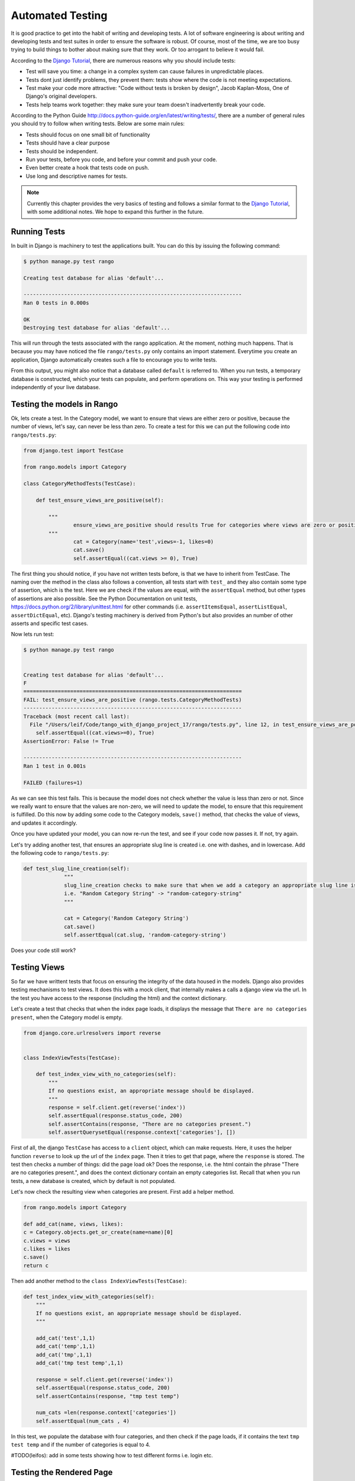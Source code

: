 .. _test-chapter:

Automated Testing
=================

It is good practice to get into the habit of writing and developing tests. A lot of software engineering is about writing and developing tests and test suites in order to ensure the software is robust. Of course, most of the time, we are too busy trying to build things to bother about making sure that they work. Or too arrogant to believe it would fail.

According to the `Django Tutorial  <https://docs.djangoproject.com/en/1.7/intro/tutorial05/>`_, there are numerous reasons why you should include tests:

* Test will save you time: a change in a complex system can cause failures in unpredictable places.
* Tests dont just identify problems, they prevent them: tests show where the code is not meeting expectations.
* Test make your code more attractive: "Code without tests is broken by design", Jacob Kaplan-Moss, One of Django's original developers.
* Tests help teams work together: they make sure your team doesn't inadvertently break your code.



According to the Python Guide `<http://docs.python-guide.org/en/latest/writing/tests/>`_, there are a number of general rules you should try to follow when writing tests. Below are some main rules:

* Tests should focus on one small bit of functionality
* Tests should have a clear purpose
* Tests should be independent. 
* Run your tests, before you code, and before your commit and push your code.
* Even better create a hook that tests code on push.
* Use long and descriptive names for tests.


.. note:: Currently this chapter provides the very basics of testing and follows a similar format to the `Django Tutorial  <https://docs.djangoproject.com/en/1.7/intro/tutorial05/>`_, with some additional notes. We hope to expand this further in the future.


Running Tests
-------------

In built in Django is machinery to test the applications built. You can do this by issuing the following command:

.. code-block:: guess

	$ python manage.py test rango
	
	Creating test database for alias 'default'...

	----------------------------------------------------------------------
	Ran 0 tests in 0.000s

	OK
	Destroying test database for alias 'default'...
	
	
This will run through the tests associated with the rango application. At the moment, nothing much happens. That is because you may have noticed the file ``rango/tests.py`` only contains an import statement. Everytime you create an application, Django automatically creates such a file to encourage you to write tests. 

From this output, you might also notice that a database called ``default`` is referred to. When you run tests, a temporary database is constructed, which your tests can populate, and perform operations on. This way your testing is performed independently of your live database. 



Testing the models in Rango
---------------------------

Ok, lets create a test. In the Category model, we want to ensure that views are either zero or positive, because the number of views, let's say, can never be less than zero. To create a test for this we can put the following code into ``rango/tests.py``:

.. code-block:: python


	from django.test import TestCase

	from rango.models import Category

	class CategoryMethodTests(TestCase):

	    def test_ensure_views_are_positive(self):

	        """
			ensure_views_are_positive should results True for categories where views are zero or positive
	        """
			cat = Category(name='test',views=-1, likes=0)
			cat.save()
			self.assertEqual((cat.views >= 0), True)



The first thing you should notice, if you have not written tests before, is that we have to inherit from TestCase. The naming over the method in the class also follows a convention, all tests start with ``test_`` and they also contain some type of assertion, which is the test. Here we are check if the values are equal, with the ``assertEqual`` method, but other types of assertions are also possible. See the Python Documentation on unit tests, https://docs.python.org/2/library/unittest.html for other commands (i.e. ``assertItemsEqual``, ``assertListEqual``, ``assertDictEqual``, etc). Django's testing machinery is derived from Python's but also provides an number of other asserts and specific test cases.


Now lets run test:


.. code-block::  guess

	$ python manage.py test rango
	
	
	Creating test database for alias 'default'...
	F
	======================================================================
	FAIL: test_ensure_views_are_positive (rango.tests.CategoryMethodTests)
	----------------------------------------------------------------------
	Traceback (most recent call last):
	  File "/Users/leif/Code/tango_with_django_project_17/rango/tests.py", line 12, in test_ensure_views_are_positive
	    self.assertEqual((cat.views>=0), True)
	AssertionError: False != True

	----------------------------------------------------------------------
	Ran 1 test in 0.001s

	FAILED (failures=1)
	


As we can see this test fails. This is because the model does not check whether the value is less than zero or not. Since we really want to ensure that the values are non-zero, we will need to update the model, to ensure that this requirement is fulfilled. Do this now by adding some code to the Category models, ``save()`` method, that checks the value of views, and updates it accordingly.


Once you have updated your model, you can now re-run the test, and see if your code now passes it. If not, try again.

Let's try adding another test, that ensures an appropriate slug line is created i.e. one with dashes, and in lowercase. Add the following code to ``rango/tests.py``:

.. code-block:: python


	   def test_slug_line_creation(self):
	   		"""
			slug_line_creation checks to make sure that when we add a category an appropriate slug line is created
			i.e. "Random Category String" -> "random-category-string"
			"""

			cat = Category('Random Category String')
			cat.save()
			self.assertEqual(cat.slug, 'random-category-string')


Does your code still work?



Testing Views
-------------
So far we have writtent tests that focus on ensuring the integrity of the data housed in the models. Django also provides testing mechanisms to test views. It does this with a mock client, that internally makes a calls a django view via the url. In the test you have access to the response (including the html) and the context dictionary. 

Let's create a test that checks that when the index page loads, it displays the message that ``There are no categories present``, when the Category model is empty. 

.. code-block:: python

	from django.core.urlresolvers import reverse


	class IndexViewTests(TestCase):

	    def test_index_view_with_no_categories(self):
	        """
	        If no questions exist, an appropriate message should be displayed.
	        """
	        response = self.client.get(reverse('index'))
	        self.assertEqual(response.status_code, 200)
	        self.assertContains(response, "There are no categories present.")
	        self.assertQuerysetEqual(response.context['categories'], [])
	

 
First of all, the django ``TestCase`` has access to a ``client`` object, which can make requests. Here, it uses the helper function ``reverse`` to look up the url of the ``index`` page. Then it tries to get that page, where the ``response`` is stored. The test then checks a number of things: did the page load ok? Does the response, i.e. the html contain the phrase "There are no categories present.", and does the context dictionary contain an empty categories list. Recall that when you run tests, a new database is created, which by default is not populated.


Let's now check the resulting view when categories are present. First add a helper method.


.. code-block:: python

	from rango.models import Category

	def add_cat(name, views, likes):
    	c = Category.objects.get_or_create(name=name)[0]
    	c.views = views
    	c.likes = likes
    	c.save()
    	return c


Then add another method to the ``class IndexViewTests(TestCase)``:


.. code-block:: python	

    def test_index_view_with_categories(self):
        """
        If no questions exist, an appropriate message should be displayed.
        """

        add_cat('test',1,1)
        add_cat('temp',1,1)
        add_cat('tmp',1,1)
        add_cat('tmp test temp',1,1)

        response = self.client.get(reverse('index'))
        self.assertEqual(response.status_code, 200)
        self.assertContains(response, "tmp test temp")

        num_cats =len(response.context['categories'])
        self.assertEqual(num_cats , 4)


In this test, we populate the database with four categories, and then check if the page loads, if it contains the text ``tmp test temp`` and if the number of categories is equal to 4.


#TODO(leifos): add in some tests showing how to test different forms i.e. login etc.

Testing the Rendered Page
-------------------------
#TODO(leifos): add an example using either Django's test client and/or Selenium, which is are "in-browser" frameworks to test the way the HTML is rendered in a browser.


Coverage Testing
----------------
Code coverage measures how much of your code base has been tested, and how much of your code has been put through its paces via tests. You can install a package called ``coverage`` via with ``pip install coverage`` which automatically analyses how much code coverage you have. Once you have ``coverage`` installed, run the following command:

.. code-block:: guess

	$ coverage run --source='.' manage.py test rango
	

This will run through all the tests and collect the coverage data for the rango application. To see the coverage report you need to then type:


.. code-block:: guess

	$ coverage report
	
	Name                                       Stmts   Miss  Cover
	--------------------------------------------------------------
	manage                                         6      0   100%
	populate                                      33     33     0%
	rango/__init__                                 0      0   100%
	rango/admin                                    7      0   100%
	rango/forms                                   35     35     0%
	rango/migrations/0001_initial                  5      0   100%
	rango/migrations/0002_auto_20141015_1024       5      0   100%
	rango/migrations/0003_category_slug            5      0   100%
	rango/migrations/0004_auto_20141015_1046       5      0   100%
	rango/migrations/0005_userprofile              6      0   100%
	rango/migrations/__init__                      0      0   100%
	rango/models                                  28      3    89%
	rango/tests                                   12      0   100%
	rango/urls                                    12     12     0%
	rango/views                                  110    110     0%
	tango_with_django_project/__init__          0      0   100%
	tango_with_django_project/settings         28      0   100%
	tango_with_django_project/urls              9      9     0%
	tango_with_django_project/wsgi              4      4     0%
	--------------------------------------------------------------
	TOTAL                                        310    206    34%
	


We can see from the above report that critical parts of the code have not been tested, ie. ``rango/views``. For more details about using the package ``coverage`` visit: http://nedbatchelder.com/code/coverage/ 




Exercises
---------

* Lets say that we want to extend the ``Page`` to include two additional fields, ``last_visit`` and ``first_visit`` which will be of type ``timedate``.
	* Update the model to include these two fields
	* Update the add page functionality, and the goto functionality.
	* Add in a test to ensure the last visit or first visit is not in the future
	* Add in a test to ensure that the last visit equal to or after the first visit.
	* Run through  `Part Five of the official Django Tutorial  <https://docs.djangoproject.com/en/1.7/intro/tutorial05/>`_ to help develop these tests.
	 
* Check out the `tutorial on test driven development by Harry Percival <http://www.tdd-django-tutorial.com>`_.

